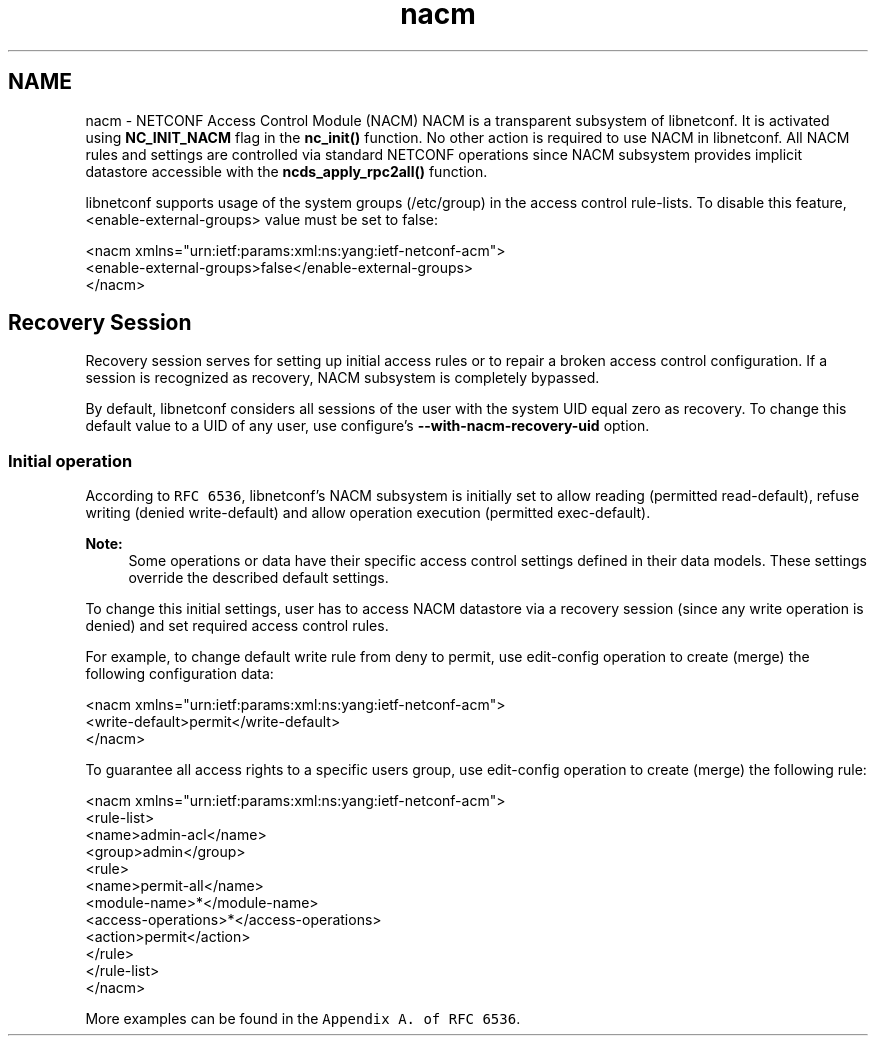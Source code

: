 .TH "nacm" 3 "Thu Sep 3 2015" "Version 0.10.0-47_trunk" "libnetconf" \" -*- nroff -*-
.ad l
.nh
.SH NAME
nacm \- NETCONF Access Control Module (NACM) 
NACM is a transparent subsystem of libnetconf\&. It is activated using \fBNC_INIT_NACM\fP flag in the \fBnc_init()\fP function\&. No other action is required to use NACM in libnetconf\&. All NACM rules and settings are controlled via standard NETCONF operations since NACM subsystem provides implicit datastore accessible with the \fBncds_apply_rpc2all()\fP function\&.
.PP
libnetconf supports usage of the system groups (/etc/group) in the access control rule-lists\&. To disable this feature, <enable-external-groups> value must be set to false:
.PP
.PP
.nf
<nacm xmlns="urn:ietf:params:xml:ns:yang:ietf-netconf-acm">
  <enable-external-groups>false</enable-external-groups>
</nacm>
.fi
.PP
.SH "Recovery Session"
.PP
Recovery session serves for setting up initial access rules or to repair a broken access control configuration\&. If a session is recognized as recovery, NACM subsystem is completely bypassed\&.
.PP
By default, libnetconf considers all sessions of the user with the system UID equal zero as recovery\&. To change this default value to a UID of any user, use configure's \fB--with-nacm-recovery-uid\fP option\&.
.SS "Initial operation"
According to \fCRFC 6536\fP, libnetconf's NACM subsystem is initially set to allow reading (permitted read-default), refuse writing (denied write-default) and allow operation execution (permitted exec-default)\&.
.PP
\fBNote:\fP
.RS 4
Some operations or data have their specific access control settings defined in their data models\&. These settings override the described default settings\&.
.RE
.PP
To change this initial settings, user has to access NACM datastore via a recovery session (since any write operation is denied) and set required access control rules\&.
.PP
For example, to change default write rule from deny to permit, use edit-config operation to create (merge) the following configuration data:
.PP
.PP
.nf
<nacm xmlns="urn:ietf:params:xml:ns:yang:ietf-netconf-acm">
  <write-default>permit</write-default>
</nacm>
.fi
.PP
.PP
To guarantee all access rights to a specific users group, use edit-config operation to create (merge) the following rule:
.PP
.PP
.nf
<nacm xmlns="urn:ietf:params:xml:ns:yang:ietf-netconf-acm">
  <rule-list>
    <name>admin-acl</name>
    <group>admin</group>
    <rule>
      <name>permit-all</name>
      <module-name>*</module-name>
      <access-operations>*</access-operations>
      <action>permit</action>
    </rule>
  </rule-list>
</nacm>
.fi
.PP
.PP
More examples can be found in the \fCAppendix A\&. of RFC 6536\fP\&. 
